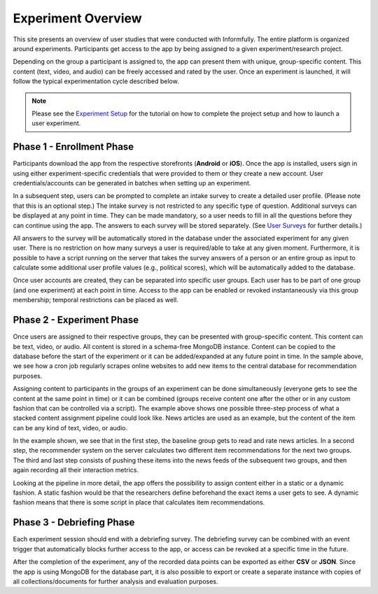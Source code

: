 Experiment Overview
===================

This site presents an overview of user studies that were conducted with Informfully.
The entire platform is organized around experiments.
Participants get access to the app by being assigned to a given experiment/research project.

Depending on the group a participant is assigned to, the app can present them with unique, group-specific content.
This content (text, video, and audio) can be freely accessed and rated by the user.
Once an experiment is launched, it will follow the typical experimentation cycle described below.

.. note::

   Please see the `Experiment Setup <https://informfully.readthedocs.io/en/latest/experiment.html>`_ for the tutorial on how to complete the project setup and how to launch a user experiment.

.. image:: img/tutorial_screenshots/experiment_cycle.png
   :width: 700
   :alt: Overview of the phases of a user experiment

Phase 1 - Enrollment Phase
--------------------------

Participants download the app from the respective storefronts (**Android** or **iOS**).
Once the app is installed, users sign in using either experiment-specific credentials that were provided to them or they create a new account.
User credentials/accounts can be generated in batches when setting up an experiment.

In a subsequent step, users can be prompted to complete an intake survey to create a detailed user profile.
(Please note that this is an optional step.)
The intake survey is not restricted to any specific type of question.
Additional surveys can be displayed at any point in time.
They can be made mandatory, so a user needs to fill in all the questions before they can continue using the app.
The answers to each survey will be stored separately. (See `User Surveys <https://informfully.readthedocs.io/en/latest/surveys.html>`_ for further details.)

All answers to the survey will be automatically stored in the database under the associated experiment for any given user.
There is no restriction on how many surveys a user is required/able to take at any given moment.
Furthermore, it is possible to have a script running on the server that takes the survey answers of a person or an entire group as input to calculate some additional user profile values (e.g., political scores), which will be automatically added to the database.

Once user accounts are created, they can be separated into specific user groups.
Each user has to be part of one group (and one experiment) at each point in time. Access to the app can be enabled or revoked instantaneously via this group membership; temporal restrictions can be placed as well.

Phase 2 - Experiment Phase
--------------------------

Once users are assigned to their respective groups, they can be presented with group-specific content.
This content can be text, video, or audio. All content is stored in a schema-free MongoDB instance.
Content can be copied to the database before the start of the experiment or it can be added/expanded at any future point in time.
In the sample above, we see how a cron job regularly scrapes online websites to add new items to the central database for recommendation purposes.

Assigning content to participants in the groups of an experiment can be done simultaneously (everyone gets to see the content at the same point in time) or it can be combined (groups receive content one after the other or in any custom fashion that can be controlled via a script).
The example above shows one possible three-step process of what a stacked content assignment pipeline could look like.
News articles are used as an example, but the content of the item can be any kind of text, video, or audio.

In the example shown, we see that in the first step, the baseline group gets to read and rate news articles.
In a second step, the recommender system on the server calculates two different item recommendations for the next two groups.
The third and last step consists of pushing these items into the news feeds of the subsequent two groups, and then again recording all their interaction metrics.

Looking at the pipeline in more detail, the app offers the possibility to assign content either in a static or a dynamic fashion.
A static fashion would be that the researchers define beforehand the exact items a user gets to see.
A dynamic fashion means that there is some script in place that calculates item recommendations.

Phase 3 - Debriefing Phase
--------------------------

Each experiment session should end with a debriefing survey.
The debriefing survey can be combined with an event trigger that automatically blocks further access to the app, or access can be revoked at a specific time in the future.

After the completion of the experiment, any of the recorded data points can be exported as either **CSV** or **JSON**.
Since the app is using MongoDB for the database part, it is also possible to export or create a separate instance with copies of all collections/documents for further analysis and evaluation purposes.
